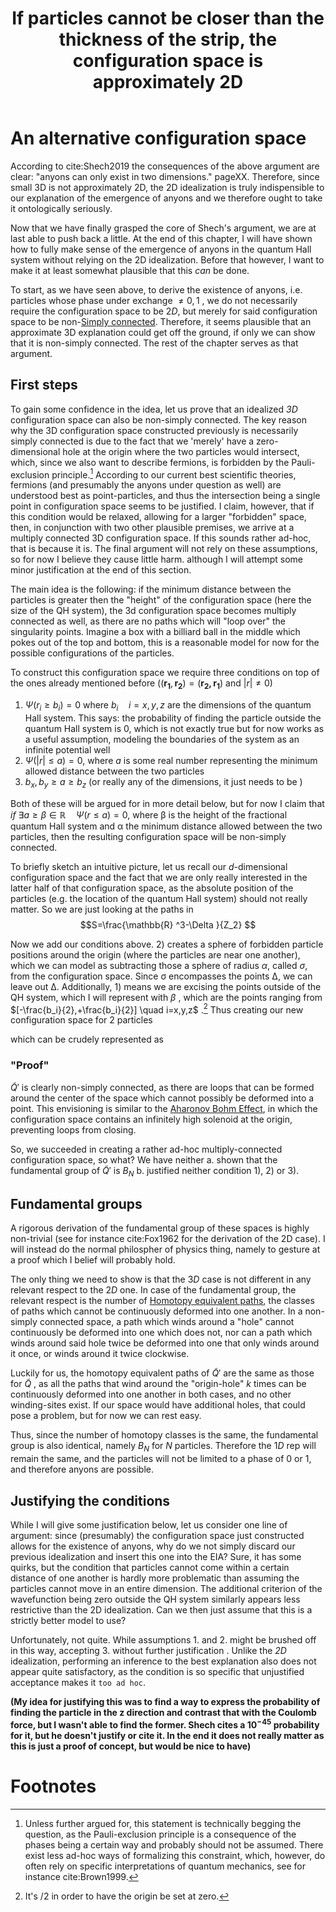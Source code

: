 #+title: If particles cannot be closer than the thickness of the strip, the configuration space is approximately 2D
#+roam_tags: FQHE anyons

* An alternative configuration space

According to cite:Shech2019 the consequences of the above argument are clear: "anyons can only exist in two dimensions." pageXX. Therefore, since small 3D is not approximately 2D, the 2D idealization is truly indispensible to our explanation of the emergence of anyons and we therefore ought to take it ontologically seriously.

Now that we have finally grasped the core of Shech's argument, we are at last able to push back a little. At the end of this chapter, I will have shown how to fully make sense of the emergence of anyons in the quantum Hall system without relying on the 2D idealization. Before that however, I want to make it at least somewhat plausible that this /can/ be done.

To start, as we have seen above, to derive the existence of anyons, i.e. particles whose phase under exchange $\neq 0,1$ , we do not necessarily require the configuration space to be $2D$, but merely for said configuration space to be non-[[file:20210403183452-simply_connected.org][Simply connected]]. Therefore, it seems plausible that an approximate 3D explanation could get off the ground, if only we can show that it is non-simply connected. The rest of the chapter serves as that argument.

** First steps

To gain some confidence in the idea, let us  prove that an idealized /3D/  configuration space can also be non-simply connected. The key reason why the 3D configuration space constructed previously is necessarily simply connected is due to the fact that we 'merely' have a zero-dimensional hole at the origin where the two particles would intersect, which, since we also want to describe fermions, is forbidden by the Pauli-exclusion principle.[fn:1]  According to our current best scientific theories, fermions (and presumably the anyons under question as well) are understood best as point-particles, and thus the intersection being a single point in configuration space seems to be justified. I claim, however, that if this condition would be relaxed, allowing for a larger "forbidden" space, then,  in conjunction with two other plausible premises, we arrive at a multiply connected 3D configuration space. If this sounds rather ad-hoc, that is because it is. The final argument will not rely on these assumptions, so for now I believe they cause little harm. although I will attempt some minor justification at the end of this section.

The main idea is the following: if the minimum distance between the particles is greater then the "height" of the configuration space (here the size of the QH system), the 3d configuration space becomes multiply connected as well, as there are no paths which will "loop over" the singularity points. Imagine a box with a billiard ball in the middle which pokes out of the top and bottom, this is a reasonable model for now for the possible configurations of the particles.

To construct this configuration space we require three conditions on top of the ones already mentioned before ($(\mathbf{r_1}, \mathbf{r_2})=(\mathbf{r_2, r_1})$ and $|r|\neq 0$)
1. $\Psi(r_i\geq b_i)=0$ where $b_i \quad i=x,y,z$ are the dimensions of the quantum Hall system. This says: the probability of finding the particle outside the quantum Hall system is $0$, which is not exactly true but for now works as a useful assumption, modeling the boundaries of the system as an infinite potential well
2. $\Psi(|r|\leq a)=0$, where $a$ is some real number representing the minimum allowed distance between the two particles
3. $b_x, b_y\geq a \geq b_z$ (or really any of the dimensions, it just needs to be )

Both of these will be argued for in more detail below, but for now I claim that /if/ $\exists a\geq \beta\in \mathbb{R} \quad \Psi(r\leq a)=0$, where \beta is the height of the fractional quantum Hall system and \alpha the minimum distance allowed between the two particles, then the resulting configuration space will be non-simply connected.

To briefly sketch an intuitive picture, let us recall our $d$-dimensional configuration space @@latex: \eqref{confspaceddim} @@ and the fact that we are only really interested in the latter half of that configuration space, as the absolute position of the particles (e.g. the location of the quantum Hall system) should not really matter. So we are just looking at the paths in
\[S=\frac{\mathbb{R} ^3-\Delta }{Z_2} \]

Now we add our conditions above. 2) creates a sphere of forbidden particle positions around the origin (where the particles are near one another), which we can model as subtracting those a sphere of radius $\alpha$, called  $\sigma$, from the configuration space. Since \sigma encompasses the points \Delta, we can leave out \Delta. Additionally,  1) means we are excising the points outside of the QH system, which I will represent with $\beta$ , which are the points ranging from $[-\frac{b_i}{2},+\frac{b_i}{2}] \quad i=x,y,z$ .[fn:2] Thus creating our new configuration space for $2$ particles
\begin{equation}
\tilde{Q}'= \frac{\mathbb{R}^{3} -\sigma -\beta  }{Z_2}
    \label{eq:goodconf}
\end{equation}

which can be crudely represented as
[[./media/ballspace.png]]
#+caption: Exaggerated representation of $\tilde{Q}'$
#+attr_latex: scale=0.75
#+label: fig:ballspace

*** "Proof"
$\tilde{Q}'$ is clearly non-simply connected, as there are loops that can be formed around the center of the space which cannot possibly be deformed into a point. This envisioning is similar to the [[file:20210223172322-aharonov_bohm_effect.org][Aharonov Bohm Effect]], in which the configuration space contains an infinitely high solenoid at the origin, preventing loops from closing.

#+latex: {\color{red}(I am unsure how to prove this rigourously, nor whether that would be necessary. I could definitely illustrate the matter more, of course)}

So, we succeeded in creating a rather ad-hoc multiply-connected configuration space, so what? We have neither
a. shown that the fundamental group of $\tilde{Q}'$ is $B_N$
b. justified neither condition 1), 2) or 3).

** Fundamental groups
#+latex: {\color{red}(I am unsure whether I need to prove this after showing that the space is non-simply connected. These don't follow from each other directly, but since the homotopy classes of both are identical I don't see much need to illustrate this in much detail})

A rigorous derivation of the fundamental group of these spaces is highly non-trivial (see for instance cite:Fox1962 for the derivation of the 2D case). I will instead do the normal philospher of physics thing, namely to gesture at a proof which I belief will probably hold.

The only thing we need to show is that the $3D$ case is not different in any relevant  respect to the $2D$ one. In case of the fundamental group, the relevant respect is the number of [[file:20210427162825-homotopy_equivalent_paths.org][Homotopy equivalent paths]], the classes of paths which cannot be continuously deformed into one another. In a non-simply connected space, a path which winds around a "hole" cannot continuously be deformed into one which does not, nor can a path which winds around said hole twice be deformed into one that only winds around it once, or winds around it twice clockwise.

Luckily for us, the  homotopy equivalent paths of  $\tilde{Q}'$ are the same as those for $\tilde{Q}$ , as all the paths that wind around the "origin-hole"  $k$ times can be continuously deformed into one another in both cases, and no other winding-sites exist. If our space would have additional holes, that could pose a problem, but for now we can rest easy.

Thus, since the number of homotopy classes is the same, the fundamental group is also identical, namely $B_N$ for $N$ particles. Therefore the $1D$ rep will remain the same, and the particles will not be limited to a phase of $0$  or $1$, and therefore anyons are possible.


** Justifying the conditions
While I will give some justification below, let us consider one line of argument: since (presumably) the configuration space just constructed allows for the existence of anyons, why do we not simply discard our previous idealization and insert this one into the EIA? Sure, it has some quirks, but the condition that particles cannot come within a certain distance of one another is hardly more problematic than assuming the particles cannot move in an entire dimension. The additional criterion of the wavefunction being zero outside the QH system similarly appears less restrictive than the 2D idealization. Can we then just assume that this is a strictly better model to use?

Unfortunately, not quite. While assumptions 1. and 2. might be brushed off in this way, accepting 3. without further justification @@latex: \yellow{is not nice} @@. Unlike the /2D/ idealization, performing an inference to the best explanation also does not appear quite satisfactory, as the condition is so specific that unjustified acceptance makes it ~too ad hoc~.

*(My idea for justifying this was to find a way to express the probability of finding the particle in the z direction and contrast that with the Coulomb force, but I wasn't able to find the former. Shech cites a $10^{-45}$  probability for it, but he doesn't justify or cite it. In the end it does not really matter as this is just a proof of concept, but would be nice to have)*

# The AB effect also has such a strong idealization. Underscription of idealizations.

* Footnotes
[fn:2] It's /2 in order to have the origin be set at zero.

[fn:1] Unless further argued for, this statement is technically begging the question, as the Pauli-exclusion principle is a consequence of the phases being a certain way and probably should not be assumed. There exist less ad-hoc ways of formalizing this constraint, which, however, do often rely on specific interpretations of quantum mechanics, see for instance cite:Brown1999.

